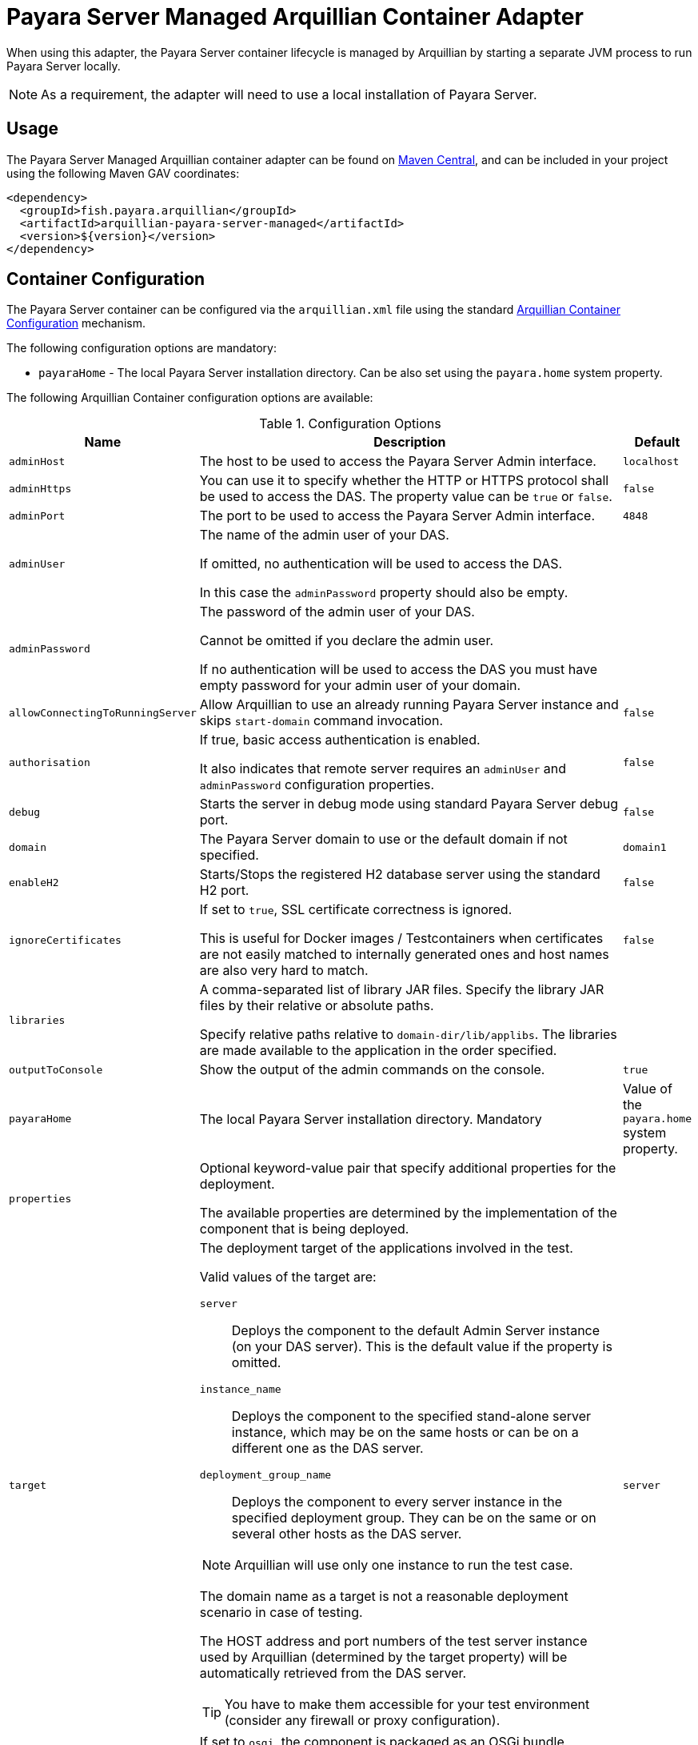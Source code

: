 :ordinal: 2
= Payara Server Managed Arquillian Container Adapter

When using this adapter, the Payara Server container lifecycle is managed by Arquillian by starting a separate JVM process to run Payara Server locally.

NOTE: As a requirement, the adapter will need to use a local installation of Payara Server.


[[usage]]
== Usage

The Payara Server Managed Arquillian container adapter can be found on link:https://central.sonatype.com/artifact/fish.payara.arquillian/arquillian-payara-server-managed[Maven Central], and can be included in your project using the following Maven GAV coordinates:

[source,XML]
----
<dependency>
  <groupId>fish.payara.arquillian</groupId>
  <artifactId>arquillian-payara-server-managed</artifactId>
  <version>${version}</version>
</dependency>
----

[[configuration]]
== Container Configuration

The Payara Server container can be configured via the `arquillian.xml` file using the standard http://arquillian.org/arquillian-core/#container-configuration[Arquillian Container Configuration] mechanism.

The following configuration options are mandatory:

* `payaraHome` - The local Payara Server installation directory. Can be also set using the `payara.home` system property.

The following Arquillian Container configuration options are available:

[cols="20,70,10"]
.Configuration Options
|===
| Name | Description | Default

| `adminHost`
| The host to be used to access the Payara Server Admin interface.
| `localhost`

| `adminHttps`
| You can use it to specify whether the HTTP or HTTPS protocol shall be used to access the DAS. The property value can be `true` or `false`.
| `false`

| `adminPort`
| The port to be used to access the Payara Server Admin interface.
| `4848`

| `adminUser`
| The name of the admin user of your DAS.

If omitted, no authentication will be used to access the DAS.

In this case the `adminPassword` property should also be empty.
|

| `adminPassword`
| The password of the admin user of your DAS.

Cannot be omitted if you declare the admin user.

If no authentication will be used to access the DAS you must have empty password for your admin user of your domain.
|

| `allowConnectingToRunningServer`
| Allow Arquillian to use an already running Payara Server instance and skips `start-domain` command invocation.
| `false`

| `authorisation`
| If true, basic access authentication is enabled.

It also indicates that remote server requires an `adminUser` and `adminPassword` configuration properties.
| `false`

| `debug`
| Starts the server in debug mode using standard Payara Server debug port.
| `false`

| `domain`
| The Payara Server domain to use or the default domain if not specified.
| `domain1`

| `enableH2`
| Starts/Stops the registered H2 database server using the standard H2 port.
| `false`

| `ignoreCertificates`
| If set to `true`, SSL certificate correctness is ignored.

This is useful for Docker images / Testcontainers when certificates are not easily matched to internally generated ones and host names are also very hard to match.
| `false`

| `libraries`
| A comma-separated list of library JAR files. Specify the library JAR files by their relative or absolute paths.

Specify relative paths relative to `domain-dir/lib/applibs`. The libraries are made available to the application in the order specified.
|

| `outputToConsole`
| Show the output of the admin commands on the console.
| `true`

| `payaraHome`
| The local Payara Server installation directory. Mandatory
| Value of the `payara.home` system property.

| `properties`
| Optional keyword-value pair that specify additional properties for the deployment.

The available properties are determined by the implementation of the component that is being deployed.
|

| `target`
a| The deployment target of the applications involved in the test.

Valid values of the target are:

`server`:: Deploys the component to the default Admin Server instance (on your DAS server). This is the default value if the property is omitted.

`instance_name`:: Deploys the component to the specified stand-alone server instance, which may be on the same hosts or can be on a different one as the DAS server.

`deployment_group_name`:: Deploys the component to every server instance in the specified deployment group. They can be on the same or on several other hosts as the DAS server.

NOTE: Arquillian will use only one instance to run the test case.

The domain name as a target is not a reasonable deployment scenario in case of testing.

The HOST address and port numbers of the test server instance used by Arquillian (determined by the target property) will be automatically retrieved from the DAS server.

TIP: You have to make them accessible for your test environment (consider any firewall or proxy configuration).

| `server`

| `type`
| If set to `osgi`, the component is packaged as an OSGi bundle.

If the component is packaged as a regular archive, do not set this option.
|
|===

The context root that will be used to run the tests is also retrieved automatically from the DAS server. If the deployed application does have a `sun-web.xml`, `glassfish-web.xml` or `payara-web.xml` deployment descriptor, the container will use the name of your deployment without the extension as context root. +
The same rule is applied for enterprise applications if there is no `application.xml` file. The JAR test-deployments are treated as a web application.

[[examples]]
== Examples

To configure the Arquillian Container options, you need to use an `arquillian.xml` file placed on the test classpath.

Here's an example `arquillian.xml` file. It configures `adminPort` with a static value.

It will configure the `adminPassword` as a value of a system property `my.admin.password`, which you can specify for example in the maven `surefire` plugin using the `systemPropertyVariables` option or on the command line like `mvn -Dmy.admin.password=mypassword test`.

[source, xml]
.Example `arquillian.xml` file
----
<?xml version="1.0"?>
<arquillian xmlns:xsi="http://www.w3.org/2001/XMLSchema-instance"
            xmlns="http://jboss.org/schema/arquillian"
            xsi:schemaLocation="http://jboss.org/schema/arquillian
                http://jboss.org/schema/arquillian/arquillian_1_0.xsd">
    <container qualifier="payara" default="true">
        <configuration>
            <property name="adminPort">4848</property>
            <property name="adminPassword">${my.admin.password}</property>
        </configuration>
    </container>
</arquillian>
----

If you want to configure more containers, you can switch between them by setting the `arquillian.launch` system property to the container's qualifier.

This is how you can do it with the maven `surefire` plugin (`my.admin.password` system property is used to set the `adminPassword` property in `arquillian.xml`):

[source, xml]
.Example - Surefire plugin configuration in the project's POM file
----
<plugin>
    <groupId>org.apache.maven.plugins</groupId>
    <artifactId>maven-surefire-plugin</artifactId>
    <configuration>
        <systemPropertyVariables>
            <arquillian.launch>payara</arquillian.launch>
            <payara.home>/path/to/payara</payara.home>
            <my.admin.password>mypassword</my.admin.password>
        </systemPropertyVariables>
    </configuration>
</plugin>
----

[[automatic-download-example]]
=== Downloading Payara Server automatically from Maven

You can configure your Maven project to automatically download and install the Payara Server version required by the container adapter.

To set up this installation, you can use the link:https://maven.apache.org/plugins/maven-dependency-plugin/usage.html[Maven Dependency Plugin] (specifically the `unpack` goal) as follows:

[source,XML]
.Example - Dependency plugin configuration in the project's POM file
----
<plugins>
    <plugin>
        <groupId>org.apache.maven.plugins</groupId>
        <artifactId>maven-dependency-plugin</artifactId>
        <executions>
            <execution>
                <id>unpack</id>
                <phase>process-test-classes</phase>
                <goals>
                    <goal>unpack</goal>
                </goals>
                <configuration>
                    <artifactItems>
                        <artifactItem>
                            <groupId>fish.payara.distributions</groupId>
                            <artifactId>payara</artifactId>
                            <version>${payara.version}</version>
                            <type>zip</type>
                            <overWrite>false</overWrite>
                            <outputDirectory>${project.build.directory}</outputDirectory>
                        </artifactItem>
                    </artifactItems>
                </configuration>
            </execution>
        </executions>
    </plugin>
    <plugin>
        <groupId>org.apache.maven.plugins</groupId>
        <artifactId>maven-surefire-plugin</artifactId>
        <configuration>
            <systemPropertyVariables>
                <payara.home>${project.build.directory}/payara5</payara.home>
            </systemPropertyVariables>
        </configuration>
    </plugin>
</plugins>
----
